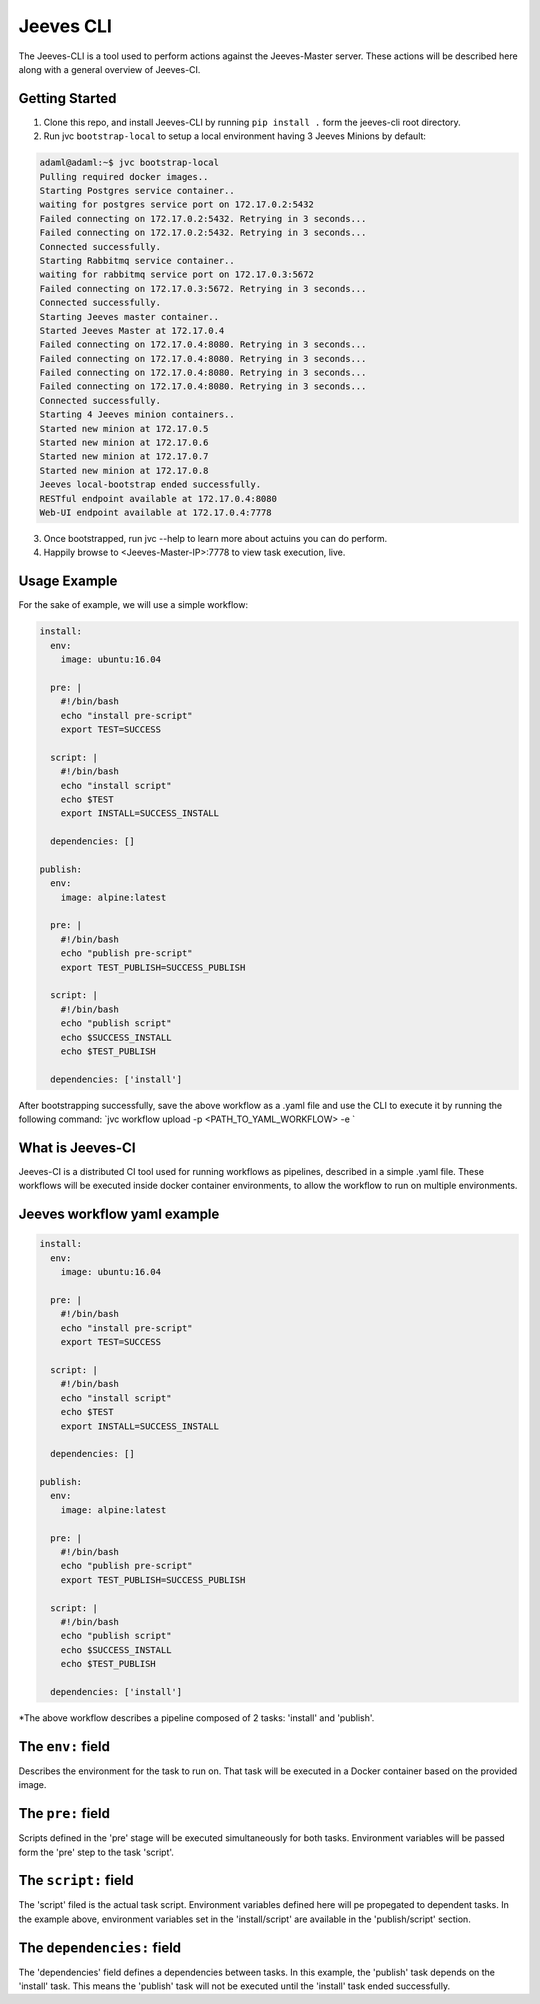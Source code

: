 .. Jeeves-CLI documentation master file, created by
   sphinx-quickstart on Sat Sep  2 22:05:19 2017.
   You can adapt this file completely to your liking, but it should at least
   contain the root `toctree` directive.

==========
Jeeves CLI
==========

The Jeeves-CLI is a tool used to perform actions against the Jeeves-Master server. These actions will be described
here along with a general overview of Jeeves-CI.

Getting Started
---------------
1. Clone this repo, and install Jeeves-CLI by running ``pip install .`` form the jeeves-cli root directory.
2. Run jvc ``bootstrap-local`` to setup a local environment having 3 Jeeves Minions by default:

.. code-block:: sh

      adaml@adaml:~$ jvc bootstrap-local
      Pulling required docker images..
      Starting Postgres service container..
      waiting for postgres service port on 172.17.0.2:5432
      Failed connecting on 172.17.0.2:5432. Retrying in 3 seconds...
      Failed connecting on 172.17.0.2:5432. Retrying in 3 seconds...
      Connected successfully.
      Starting Rabbitmq service container..
      waiting for rabbitmq service port on 172.17.0.3:5672
      Failed connecting on 172.17.0.3:5672. Retrying in 3 seconds...
      Connected successfully.
      Starting Jeeves master container..
      Started Jeeves Master at 172.17.0.4
      Failed connecting on 172.17.0.4:8080. Retrying in 3 seconds...
      Failed connecting on 172.17.0.4:8080. Retrying in 3 seconds...
      Failed connecting on 172.17.0.4:8080. Retrying in 3 seconds...
      Failed connecting on 172.17.0.4:8080. Retrying in 3 seconds...
      Connected successfully.
      Starting 4 Jeeves minion containers..
      Started new minion at 172.17.0.5
      Started new minion at 172.17.0.6
      Started new minion at 172.17.0.7
      Started new minion at 172.17.0.8
      Jeeves local-bootstrap ended successfully.
      RESTful endpoint available at 172.17.0.4:8080
      Web-UI endpoint available at 172.17.0.4:7778

3. Once bootstrapped, run jvc --help to learn more about actuins you can do perform.
4. Happily browse to <Jeeves-Master-IP>:7778 to view task execution, live.

Usage Example
-------------
For the sake of example, we will use a simple workflow:

.. code-block:: yaml

   install:
     env:
       image: ubuntu:16.04

     pre: |
       #!/bin/bash
       echo "install pre-script"
       export TEST=SUCCESS

     script: |
       #!/bin/bash
       echo "install script"
       echo $TEST
       export INSTALL=SUCCESS_INSTALL

     dependencies: []

   publish:
     env:
       image: alpine:latest

     pre: |
       #!/bin/bash
       echo "publish pre-script"
       export TEST_PUBLISH=SUCCESS_PUBLISH

     script: |
       #!/bin/bash
       echo "publish script"
       echo $SUCCESS_INSTALL
       echo $TEST_PUBLISH

     dependencies: ['install']

After bootstrapping successfully, save the above workflow as a .yaml file and use the CLI to execute it by running the following command:
`jvc workflow upload -p <PATH_TO_YAML_WORKFLOW> -e `




What is Jeeves-CI
-----------------
Jeeves-CI is a distributed CI tool used for running workflows as pipelines, described in a simple .yaml file.
These workflows will be executed inside docker container environments, to allow the workflow to run on multiple environments.

Jeeves workflow yaml example
----------------------------

.. code-block:: yaml

   install:
     env:
       image: ubuntu:16.04

     pre: |
       #!/bin/bash
       echo "install pre-script"
       export TEST=SUCCESS

     script: |
       #!/bin/bash
       echo "install script"
       echo $TEST
       export INSTALL=SUCCESS_INSTALL

     dependencies: []

   publish:
     env:
       image: alpine:latest

     pre: |
       #!/bin/bash
       echo "publish pre-script"
       export TEST_PUBLISH=SUCCESS_PUBLISH

     script: |
       #!/bin/bash
       echo "publish script"
       echo $SUCCESS_INSTALL
       echo $TEST_PUBLISH

     dependencies: ['install']

*The above workflow describes a pipeline composed of 2 tasks: 'install' and 'publish'.


The ``env:`` field
------------------
Describes the environment for the task to run on. That task will be executed in a Docker container based on the provided image.

The ``pre:`` field
------------------
Scripts defined in the 'pre' stage will be executed simultaneously for both tasks.
Environment variables will be passed form the 'pre' step to the task 'script'.

The ``script:`` field
---------------------
The 'script' filed is the actual task script. Environment variables defined here will pe propegated to dependent tasks.
In the example above, environment variables set in the 'install/script' are available in the 'publish/script' section.

The ``dependencies:`` field
---------------------------
The 'dependencies' field defines a dependencies between tasks.
In this example, the 'publish' task depends on the 'install' task.
This means the 'publish' task will not be executed until the 'install' task ended successfully.



